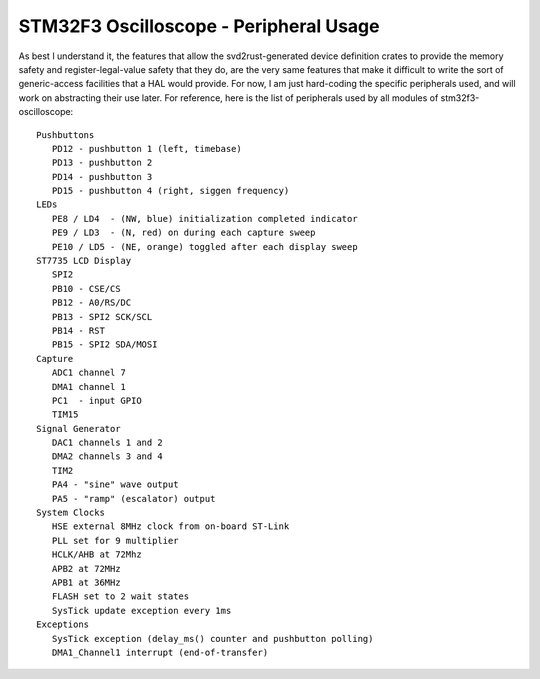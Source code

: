 +++++++++++++++++++++++++++++++++++++++
STM32F3 Oscilloscope - Peripheral Usage
+++++++++++++++++++++++++++++++++++++++

As best I understand it, the features that allow the svd2rust-generated device definition
crates to provide the memory safety and register-legal-value safety that they do, are the very same features that make it
difficult to write the sort of generic-access facilities that a HAL would provide. For now,
I am just hard-coding the specific peripherals used, and will work on abstracting their use
later. For reference, here is the list of peripherals used by all modules of
stm32f3-oscilloscope:

::

   Pushbuttons
      PD12 - pushbutton 1 (left, timebase)
      PD13 - pushbutton 2
      PD14 - pushbutton 3
      PD15 - pushbutton 4 (right, siggen frequency)
   LEDs
      PE8 / LD4  - (NW, blue) initialization completed indicator
      PE9 / LD3  - (N, red) on during each capture sweep
      PE10 / LD5 - (NE, orange) toggled after each display sweep
   ST7735 LCD Display
      SPI2
      PB10 - CSE/CS
      PB12 - A0/RS/DC
      PB13 - SPI2 SCK/SCL
      PB14 - RST
      PB15 - SPI2 SDA/MOSI
   Capture
      ADC1 channel 7
      DMA1 channel 1
      PC1  - input GPIO
      TIM15
   Signal Generator
      DAC1 channels 1 and 2
      DMA2 channels 3 and 4
      TIM2
      PA4 - "sine" wave output
      PA5 - "ramp" (escalator) output
   System Clocks
      HSE external 8MHz clock from on-board ST-Link
      PLL set for 9 multiplier
      HCLK/AHB at 72Mhz
      APB2 at 72MHz
      APB1 at 36MHz
      FLASH set to 2 wait states
      SysTick update exception every 1ms
   Exceptions
      SysTick exception (delay_ms() counter and pushbutton polling)
      DMA1_Channel1 interrupt (end-of-transfer)
